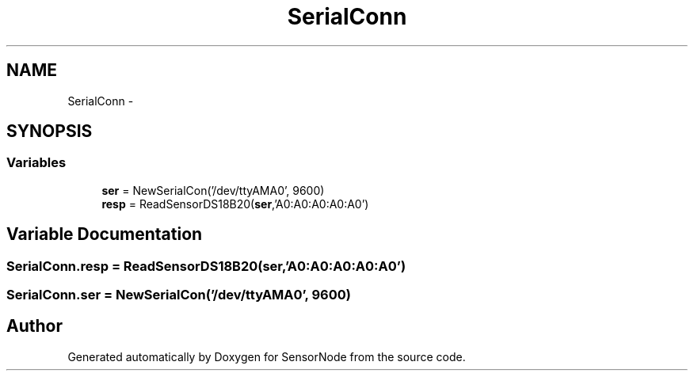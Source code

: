.TH "SerialConn" 3 "Mon Apr 3 2017" "Version 0.2" "SensorNode" \" -*- nroff -*-
.ad l
.nh
.SH NAME
SerialConn \- 
.SH SYNOPSIS
.br
.PP
.SS "Variables"

.in +1c
.ti -1c
.RI "\fBser\fP = NewSerialCon('/dev/ttyAMA0', 9600)"
.br
.ti -1c
.RI "\fBresp\fP = ReadSensorDS18B20(\fBser\fP,'A0:A0:A0:A0:A0')"
.br
.in -1c
.SH "Variable Documentation"
.PP 
.SS "SerialConn\&.resp = ReadSensorDS18B20(\fBser\fP,'A0:A0:A0:A0:A0')"

.SS "SerialConn\&.ser = NewSerialCon('/dev/ttyAMA0', 9600)"

.SH "Author"
.PP 
Generated automatically by Doxygen for SensorNode from the source code\&.
